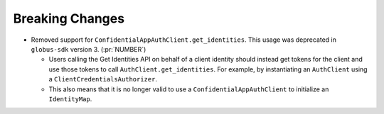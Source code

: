 Breaking Changes
----------------

- Removed support for ``ConfidentialAppAuthClient.get_identities``.
  This usage was deprecated in ``globus-sdk`` version 3. (:pr:`NUMBER`)

  - Users calling the Get Identities API on behalf of a client identity should
    instead get tokens for the client and use those tokens to call
    ``AuthClient.get_identities``. For example, by instantiating an
    ``AuthClient`` using a ``ClientCredentialsAuthorizer``.

  - This also means that it is no longer valid to use a
    ``ConfidentialAppAuthClient`` to initialize an ``IdentityMap``.
